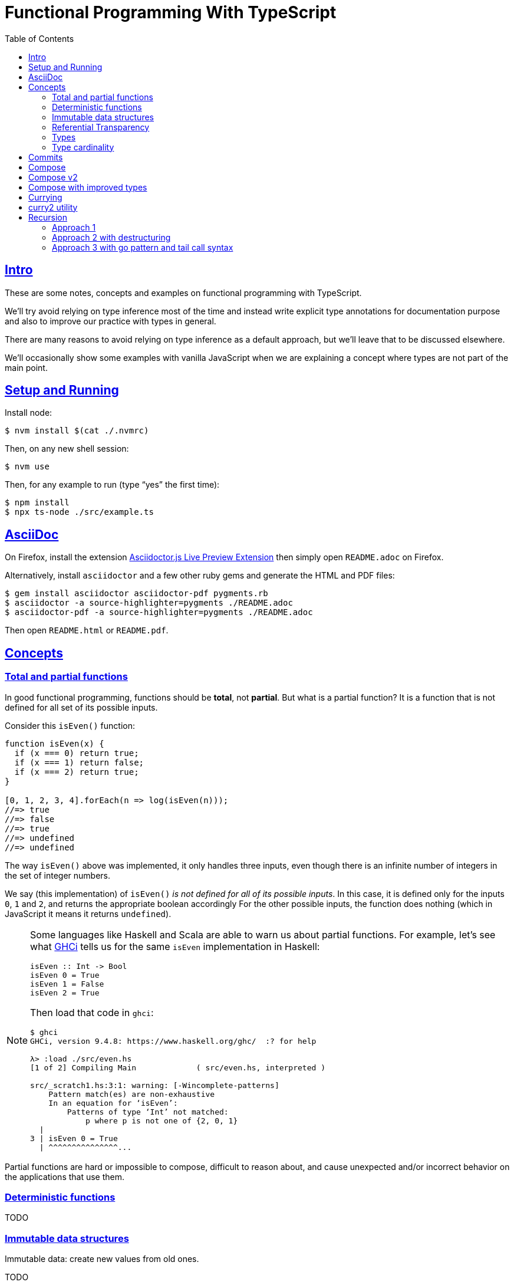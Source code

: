 = Functional Programming With TypeScript
:toc: right
:icons: font
:sectlevels: 6
:sectlinks:
:source-highlighter: highlight.js
// :source-highlighter: pygments
// :source-highlighter: rouge
:imagesdir: __assets
:stem: latexmath
:experimental:

== Intro

These are some notes, concepts and examples on functional programming with TypeScript.

We'll try avoid relying on type inference most of the time and instead write explicit type annotations for documentation purpose and also to improve our practice with types in general.

There are many reasons to avoid relying on type inference as a default approach, but we'll leave that to be discussed elsewhere.

We'll occasionally show some examples with vanilla JavaScript when we are explaining a concept where types are not part of the main point.

== Setup and Running

Install node:

[source,shell-session]
----
$ nvm install $(cat ./.nvmrc)
----

Then, on any new shell session:

[source,shell-session]
----
$ nvm use
----

Then, for any example to run (type “yes” the first time):

[source,shell-session]
----
$ npm install
$ npx ts-node ./src/example.ts
----

== AsciiDoc

On Firefox, install the extension link:https://addons.mozilla.org/en-US/firefox/addon/asciidoctorjs-live-preview/[Asciidoctor.js Live Preview Extension^] then simply open `README.adoc` on Firefox.

Alternatively, install `asciidoctor` and a few other ruby gems and generate the HTML and PDF files:

[source,shell-session]
----
$ gem install asciidoctor asciidoctor-pdf pygments.rb
$ asciidoctor -a source-highlighter=pygments ./README.adoc
$ asciidoctor-pdf -a source-highlighter=pygments ./README.adoc
----

Then open `README.html` or `README.pdf`.

== Concepts

=== Total and partial functions

In good functional programming, functions should be *total*, not *partial*.
But what is a partial function?
It is a function that is not defined for all set of its possible inputs.

Consider this `isEven()` function:

[source,javascript]
----
function isEven(x) {
  if (x === 0) return true;
  if (x === 1) return false;
  if (x === 2) return true;
}

[0, 1, 2, 3, 4].forEach(n => log(isEven(n)));
//=> true
//=> false
//=> true
//=> undefined
//=> undefined
----

The way `isEven()` above was implemented, it only handles three inputs, even though there is an infinite number of integers in the set of integer numbers.

We say (this implementation) of `isEven()` _is not defined for all of its possible inputs_.
In this case, it is defined only for the inputs `0`, `1` and `2`, and returns the appropriate boolean accordingly
For the other possible inputs, the function does nothing (which in JavaScript it means it returns `undefined`).

[NOTE]
====
Some languages like Haskell and Scala are able to warn us about partial functions.
For example, let's see what link:https://downloads.haskell.org/ghc/latest/docs/users_guide/ghci.html[GHCi^] tells us for the same `isEven` implementation in Haskell:

[source,haskell]
----
isEven :: Int -> Bool
isEven 0 = True
isEven 1 = False
isEven 2 = True
----

Then load that code in `ghci`:

[source,text]
----
$ ghci
GHCi, version 9.4.8: https://www.haskell.org/ghc/  :? for help

λ> :load ./src/even.hs
[1 of 2] Compiling Main             ( src/even.hs, interpreted )

src/_scratch1.hs:3:1: warning: [-Wincomplete-patterns]
    Pattern match(es) are non-exhaustive
    In an equation for ‘isEven’:
        Patterns of type ‘Int’ not matched:
            p where p is not one of {2, 0, 1}
  |
3 | isEven 0 = True
  | ^^^^^^^^^^^^^^^...
----
====

Partial functions are hard or impossible to compose, difficult to reason about, and cause unexpected and/or incorrect behavior on the applications that use them.

=== Deterministic functions

TODO

=== Immutable data structures

Immutable data: create new values from old ones.

TODO

=== Referential Transparency

TODO

=== Types

Think of types as sets.

If we create a type like this:

[source,typescript]
----
type Privilege = "Viewer" | "Editor" | "Admin";
----

Then the only values that can be assigned to a variable of type `Privilege` are "Viewer", "Editor" and "Admin".
So we can think of the type `Privilege` as a _set_, and only those three very specific strings can be members of that set.
No other string will be allowed:

[source,typescript]
----
const p: Privilege = "Commenter";
//    ~
// ~ Type '"Commenter"' is not assignable to type 'Privilege'.
----

A type like `number` can be thought of as a the infinite set of numbers.
Similarly, the type `string` means that all possible strings on the infinite set of all strings can be assigned to a variable of type `string`.

And, *very importantly, operations can be applied to values depending on the type of those values*.
A value of type `string` or `Array` can be _split_, because strings and arrays provide the _split_ operation.
A type `number` does not, so we cannot _split_ a number in the same sense we can split a string or an array.

So in short, a type is like a set of all possible values that can inhabit that type, and it also tells us which operations can be performed on those values.

=== Type cardinality

The cardinality of a type tells us the number of possible values that can be assigned to that type.

In the example above, the type `Privilege` has cardinality 3.
A type like `boolean` has cardinality 2, as there exists only two boolean values.

The cardinality of type `T` is represented a `|T|`.

If a function `isEven()` returns a boolean and it is a _total_ function, then the return type has cardinality 2, because the function is guaranteed to return either `true` or `false` and nothing else (because the function is _total_), and we would write the cardinality of the _total_ function `isEven` as `|boolean|`.


However, if that function is _partial_, then its return type has cardinality of 2 + 1, which means `true`, `false` and some other return “value” (like `null` or `undefined`) when the function is given an input it does not handle.
Therefore, we would write the cardinality of the _partial_ function `isEven` as `|boolean| + 1`.

== Commits

Commit changes in this directory with the type “fpts” and a “scope” if it makes sense. Examples:

[source,shell-session]
----
$ git commit -m 'type: Subject text'
$ git commit -m 'type(scope): Subject text'

$ git commit -m 'fpts: Add first function example'
$ git commit -m 'fpts(docs): Improve readme '
----

[NOTE]
====
Of course, write the body of the commit messages as well if it makes sense for that commit.
====

== Compose

Compose a function that increments a number then turns it into a string.

[source,typescript]
----
function inc(x: number): number {
  return x + 1;
}

function toStr(x: number): string {
  return x.toString();
}

function incThenToStr(x: number) {
  return toStr(inc(x));
}
----

But the function composition is hard-coded.
It will always apply those two specific functions.
It is not _that_ helpful or reusable.
Ideally, we want a generic `compose` function.

== Compose v2

A very simple implementation where we hard-code the types `number` and `string`.
This is an initial implementation in which always exactly two functions can be composed.

[source,typescript]
----
/**
 * Applies the functions right-to left, that is, first `g`, then `f`.
 */
function compose(
  f: (x: number) => string,
  g: (x: number) => number,
): (x: number) => string {
  return function composed(x: number): string {
    return f(g(x));
  };
}

/**
 * Increments `x` then returns it as a string.
 */
const incThenStr: (x: number) => string = compose(toStr, inc);

const res1: string = incThenStr(0);
log(res1, typeof res1);
//=> 1    string
----

It is still not very generic, but now at least `f` and `g` can be _any_ function at least match the expected type contracts.
For example:

[source,typescript]
----
/**
 * Doubles `x` then returns it as a string.
 */
const doubleThenStr: (x: number) => string = compose(toStr, double);

const res2: string = doubleThenStr(7);
log(res2, typeof res2 });
//=> 14   string
----

== Compose with improved types

Notice our `g()` takes some type `T`, and returns some type `U` (`T` and `U` can be the same type, but they _don't have to_).
Then, `f` takes that type `U` and returns some type `R`.
What matters is that the return type of `g()` matches the input type of `f()` so that that the output of one function can be fed as the input of the other function.

With that in mind, we can refactor `compose()` to take generic types instead of the hard-coded `string` and `number`:

[source,typescript]
----
/**
 * Applies the functions right-to left, that is, first `g`, then `f`.
 */
function compose<T, U, R>(
  f: (x: U) => R,
  g: (x: T) => U,
): (x: T) => R {
  return function composed(x: T): R {
    return f(g(x));
  };
}
----

And our examples from earlier still work just the same.
Neat!

== Currying

In functional programming, functions receive _one_ input and produce _one_ return value (even if it is a collection being returned, we consider it to be _one_ thing).
Functions that take one argument are the so called _unary_ functions, and their _arity_ is _one_.

Considering _referential transparency_, one could say that functions are aliases for their body definitions.

This next `add` function is _not_ unary.
It takes two input parameters:

[source,typescript]
----
function add(x: number, y: number): number {
  return x + y;
}

log(add(1, 2));
//=> 3
----

Note to use this function we pass both parameters at once.
This is the normal, standard way in almost all non functional programming languages, or languages that don't support currying.
The above `add()` function takes two parameters.

But then, contrast with this:

[source,typescript]
----
function add(x: number): (y: number) => number {
  return function addY(y: number): number {
    return x + y;
  };
}

const res: number = add(1)(2);
//                  ---------
//                       \
//                        \
//                         v
//           Note the way we call add() now!
////

log(res);
//=> 3
----

Note that with this approach we first take an `x`, and return a function that takes an `y`, and finally compute and return the result.
This approach is possible thanks to ECMAScript _closures_.

Each function now takes a single parameter at a time, and returns another function that returns the next parameter.

We could call this “_manual currying_”, as we need to use the syntax `fn(a)(b)` which forces us to call functions in the `()()` fashion.

[NOTE]
====
We'll study a more interesting and currying implementation later which will make curried functions more practical to use.
====

But we already have some ways to make more specialized functions from our generic, curried `add()` function.
For example, in Haskell, we have `succ` and `pred`:

[source,text]
----
$ ghci

λ> succ 10
11

λ> pred 10
9
----

We can use `add()` to create similar implementations of `succ` and `pred` in ECMAScript:

[source,typescript]
----
/**
 * Like Haskell succ and pred functions!
 */
const succ: (n: number) => number = add(1);
const pred: (n: number) => number = add(-1);

log(succ(10));
//=> 11

log(pred(10));
//=> 9
----

We call `add()` with one parameter, which causes it to return another function that is waiting for the final argument.

We call this _partial application_.
We define a _curried function_, and then we can _partially apply_ it to only some of its arguments, causing it to return yet another function.
When all the expected arguments have been provided by successively calling each function in turn with its expected argument (remember our functions are _unary_ when talking about curring), then it returns the final result!

== curry2 utility

Instead of creating `add()` with manual currying, let's create a `curry2()` function that takes a function of arity 2 (two arguments), and returns a curried version of that function.

Initially, let's consider a non-generic typed function that takes and returns numbers:

[source,typescript]
----
//
// A type alias just for fun.
//
type Num = number;

/**
 * A utility that knows how to curry a function of arity 2.
 */
function curry2(f: (x: Num, y: Num) => Num) {
  return function withArg1(a: Num): (b: Num) => Num {
    return function withArg2(b: Num): Num {
      return f(a, b);
    };
  };
}

const add2 = curry2(add);

//
// Call add2 with one param, which returns a function that takes
// the other param, which in turn returns the final result.
//
log(add2(1)(2));
//=> 3
----

The above typing is too specific and only works for numbers.
Let's use generic and make it take any types:

[source,typescript]
----
/**
 * A utility that knows how to curry a function of arity 2.
 */
function curry2<T, U, R>(f: (x: T, y: U) => R) {
  return function withArg1(a: T): (b: U) => R {
    return function withArg2(b: U): R {
      return f(a, b);
    };
  };
}

/**
 * A standard add function of arity 2 that adds two numbers.
 */
function add(x: number, y: number): number {
  return x + y;
}

/**
 * A standard function concat of arity 2 that concatenates two strings.
 */
function concat(s1: string, s2: string): string {
  return `${s1}${s2}`;
}

const add2 = curry2(add);
const concat2 = curry2(concat);

log(add2(1)(2));
//=> 3

log(concat2("ECMA")("Script"));
//=> ECMAScript
----

In the examples, we are able to curry functions of arity two of numbers and strings, but it would work with any other type.

For the sake of exemplifying a different implementation (which yields the same result), we could define the type separately and then use it to implement `curry2()` with an arrow function:

[source,typescript]
----
type Curry2 = <T, U, R>(f: (t: T, u: U) => R)
  => (t: T)
  => (u: U)
  => R;

const curry2: Curry2 = f => x => y => f(x, y);
----

[NOTE]
====
Arrow functions are neither better nor were they created to deprecate or replace standard function statements or function expressions created with the `function` keyword.
They were created to address specific use cases, that's all.
====

== Recursion

=== Approach 1

An example `sum()` function implemented with recursion:

[source,typescript]
----
function sum(xs: number[]): number {
  if (xs.length === 0) return 0;
  return xs[0] + sum(xs.slice(1));
}

log(sum([]));
//=> 0

log(sum([-1, -2, -3]));
//=> -6
----

=== Approach 2 with destructuring

A more idiomatic way of implementing it could be with destructuring the first element and the rest first before recursing:

[source,typescript]
----
function sum(xs: number[]): number {
  if (xs.length === 0) return 0;
  const [head, ...rest] = xs;
  return head + sum(rest);
}

log(sum([]));
//=> 0

log(sum([-1, -2, -3]));
//=> -6
----

=== Approach 3 with go pattern and tail call syntax

Or using the _go pattern_, which is a nested function that then handles an accumulator.
This approach would conform to the _tail call_ recursion idea.
*Except* ECMAScript (at least as of 2024) does not support tail call optimization so even though the syntax of the next example _looks_ like tail call, it doesn't actually result in any performance benefits and the call stack keeps growing as if no tail call style had been used.

[source,typescript]
----
function sum(nums: number[]): number {
  return (function go(acc: number, xs: number[]): number {
    if (xs.length === 0) return acc;
    const [x, ...restOfXs] = xs;
    return go(acc + x, restOfXs);
    //        <1>
  })(0, nums);
}

log(sum([]));
//=> 0

log(sum([-1, -2, -3]));
//=> -6
----

<1> Here, `acc + x` means we are immediately computing the next value of the accumulator, without enqueueing that computation and and next recursion call as a new frame (but as mentioned, it doesn't do any good in ECMAScript any way).

[NOTE]
====
Tail call happens when the recursion call is the last thing executed in the body of the function, which allows language compilers to optimize and return the new computed value immediately for the next recursive call instead of keeping adding frames to the call stack until the base case is reached.

Without tail call, frames keep being added to the stack, and there is an _unwinding_ phase where the final computation of the values is performed.
With tail call, no frames are added to the stack (so no stack overflows) and there is no need for the _unwinding_ phase.
====

The `sum()` function returns 0 (zero) for the empty array input because 0 (zero) is the identify for addition and subtraction (1 is the identity for multiplication and division).
Adding or subtracting 0 from a stem:[x] produces stem:[x], the same as multiplying or dividing stem:[x] also produces stem:[x].



// // // // // // // // // // // // // // // // // // // // // // // //
// End of text. Configs from this point on.
//

++++
<style type="text/css">
.hljs-comment {
  font-style: normal;
}
</style>
++++

